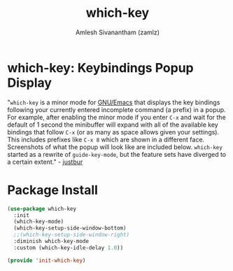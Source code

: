 #+TITLE: which-key
#+AUTHOR: Amlesh Sivanantham (zamlz)
#+ROAM_KEY: https://github.com/justbur/emacs-which-key
#+ROAM_ALIAS:
#+ROAM_TAGS: CONFIG SOFTWARE
#+CREATED: [2021-05-08 Sat 12:03]
#+LAST_MODIFIED: [2021-05-08 Sat 12:18:46]

* which-key: Keybindings Popup Display

#+DOWNLOADED: screenshot @ 2021-05-08 12:10:57
[[file:data/my-personal-which-key-setup.png]]

"=which-key= is a minor mode for [[file:emacs.org][GNU/Emacs]] that displays the key bindings following your currently entered incomplete command (a prefix) in a popup. For example, after enabling the minor mode if you enter =C-x= and wait for the default of 1 second the minibuffer will expand with all of the available key bindings that follow =C-x= (or as many as space allows given your settings). This includes prefixes like =C-x 8= which are shown in a different face. Screenshots of what the popup will look like are included below. =which-key= started as a rewrite of =guide-key-mode=, but the feature sets have diverged to a certain extent." - [[https://github.com/justbur][justbur]]

* Package Install
:PROPERTIES:
:header-args:emacs-lisp: :tangle ~/.config/emacs/lisp/init-which-key.el :comments both :mkdirp yes
:END:

#+begin_src emacs-lisp
(use-package which-key
  :init
  (which-key-mode)
  (which-key-setup-side-window-bottom)
  ;;(which-key-setup-side-window-right)
  :diminish which-key-mode
  :custom (which-key-idle-delay 1.0))
#+end_src

#+begin_src emacs-lisp
(provide 'init-which-key)
#+end_src
